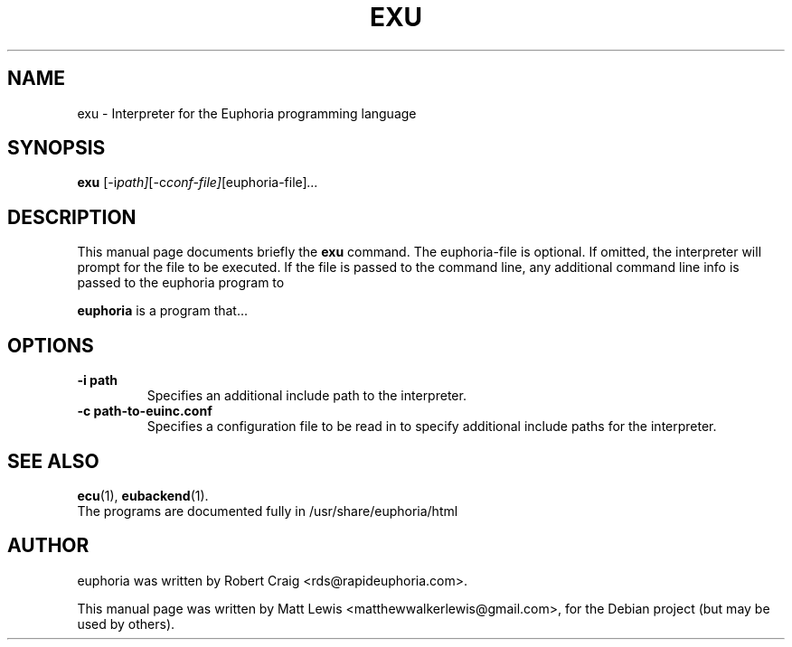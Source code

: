 .\"                                      Hey, EMACS: -*- nroff -*-
.\" First parameter, NAME, should be all caps
.\" Second parameter, SECTION, should be 1-8, maybe w/ subsection
.\" other parameters are allowed: see man(7), man(1)
.TH EXU 1 "January 6, 2008"
.\" Please adjust this date whenever revising the manpage.
.\"
.\" Some roff macros, for reference:
.\" .nh        disable hyphenation
.\" .hy        enable hyphenation
.\" .ad l      left justify
.\" .ad b      justify to both left and right margins
.\" .nf        disable filling
.\" .fi        enable filling
.\" .br        insert line break
.\" .sp <n>    insert n+1 empty lines
.\" for manpage-specific macros, see man(7)
.SH NAME
exu \- Interpreter for the Euphoria programming language
.SH SYNOPSIS
.B exu
.RI [-i path] [-c conf-file] [euphoria-file] ...
.br
.SH DESCRIPTION
This manual page documents briefly the
.B exu
command.  The euphoria-file is optional.  If omitted, the interpreter will prompt
for the file to be executed.  If the file is passed to the command line, any 
additional command line info is passed to the euphoria program to 
.PP
.\" TeX users may be more comfortable with the \fB<whatever>\fP and
.\" \fI<whatever>\fP escape sequences to invode bold face and italics, 
.\" respectively.
\fBeuphoria\fP is a program that...
.SH OPTIONS
.TP
.B \-i path
Specifies an additional include path to the interpreter.
.TP
.B \-c path-to-euinc.conf
Specifies a configuration file to be read in to specify additional
include paths for the interpreter.
.SH SEE ALSO
.BR ecu (1),
.BR eubackend (1).
.br
The programs are documented fully
in /usr/share/euphoria/html
.SH AUTHOR
euphoria was written by Robert Craig <rds@rapideuphoria.com>.
.PP
This manual page was written by Matt Lewis <matthewwalkerlewis@gmail.com>,
for the Debian project (but may be used by others).
